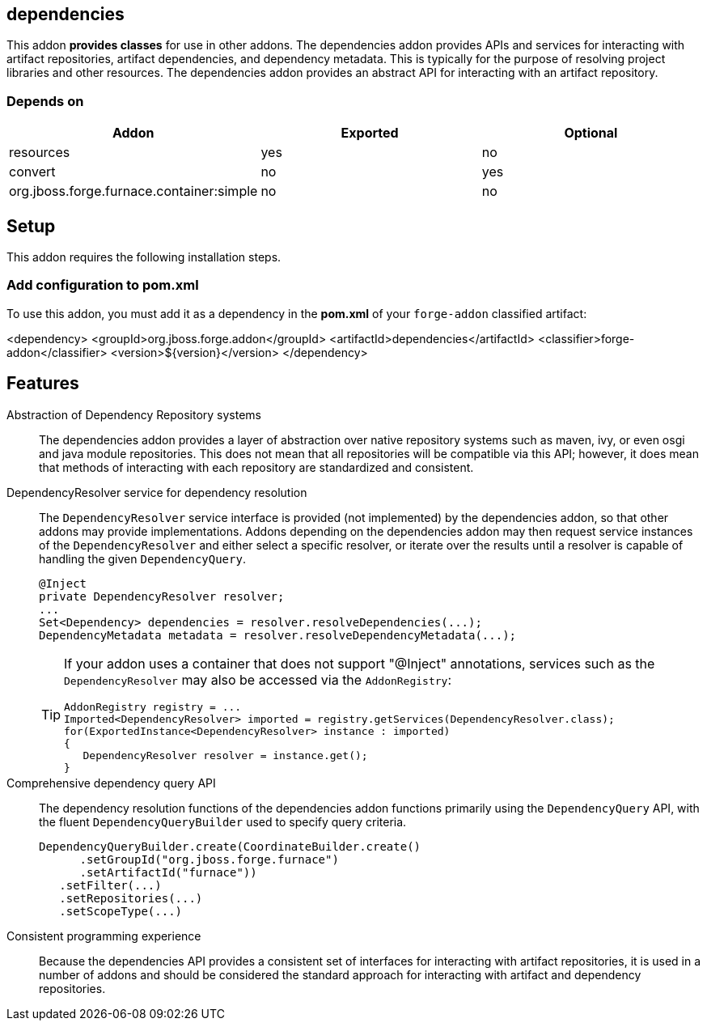 == dependencies
:idprefix: id_ 


This addon *provides classes* for use in other addons. The dependencies addon provides APIs and services for interacting
with artifact repositories, artifact dependencies, and dependency metadata. This is typically for the purpose of 
resolving project libraries and other resources. The dependencies addon provides an abstract API for interacting
with an artifact repository.

=== Depends on

[options="header"]
|===
|Addon |Exported |Optional

|resources
|yes
|no

|convert
|no
|yes

|org.jboss.forge.furnace.container:simple
|no
|no

|===

== Setup

This addon requires the following installation steps.

=== Add configuration to pom.xml 

To use this addon, you must add it as a dependency in the *pom.xml* of your `forge-addon` classified artifact:

<dependency>
   <groupId>org.jboss.forge.addon</groupId>
   <artifactId>dependencies</artifactId>
   <classifier>forge-addon</classifier>
   <version>${version}</version>
</dependency>
      
== Features

Abstraction of Dependency Repository systems::
 The dependencies addon provides a layer of abstraction over native repository systems such as maven, ivy, or even
osgi and java module repositories. This does not mean that all repositories will be compatible via this API; however,
it does mean that methods of interacting with each repository are standardized and consistent. 

DependencyResolver service for dependency resolution::
 The `DependencyResolver` service interface is provided (not implemented) by the dependencies addon, so that other
addons may provide implementations. Addons depending on the dependencies addon may then request service instances
of the `DependencyResolver` and either select a specific resolver, or iterate over the results until a resolver is
capable of handling the given `DependencyQuery`.  
+
[source,java]
----
@Inject 
private DependencyResolver resolver;
...
Set<Dependency> dependencies = resolver.resolveDependencies(...);
DependencyMetadata metadata = resolver.resolveDependencyMetadata(...);
----
+
[TIP] 
====
If your addon uses a container that does not support "@Inject" annotations, services such as the `DependencyResolver` may also be 
accessed via the `AddonRegistry`:

----
AddonRegistry registry = ...
Imported<DependencyResolver> imported = registry.getServices(DependencyResolver.class);
for(ExportedInstance<DependencyResolver> instance : imported)
{
   DependencyResolver resolver = instance.get();
}
----
==== 

Comprehensive dependency query API::
The dependency resolution functions of the dependencies addon functions primarily using the `DependencyQuery` API, with
the fluent `DependencyQueryBuilder` used to specify query criteria.
+
[source,java]
----
DependencyQueryBuilder.create(CoordinateBuilder.create()
      .setGroupId("org.jboss.forge.furnace")
      .setArtifactId("furnace"))
   .setFilter(...)
   .setRepositories(...)
   .setScopeType(...)
----

Consistent programming experience::
 Because the dependencies API provides a consistent set of interfaces for interacting with artifact repositories, 
it is used in a number of addons and should be considered the standard approach for interacting with artifact and
dependency repositories.
